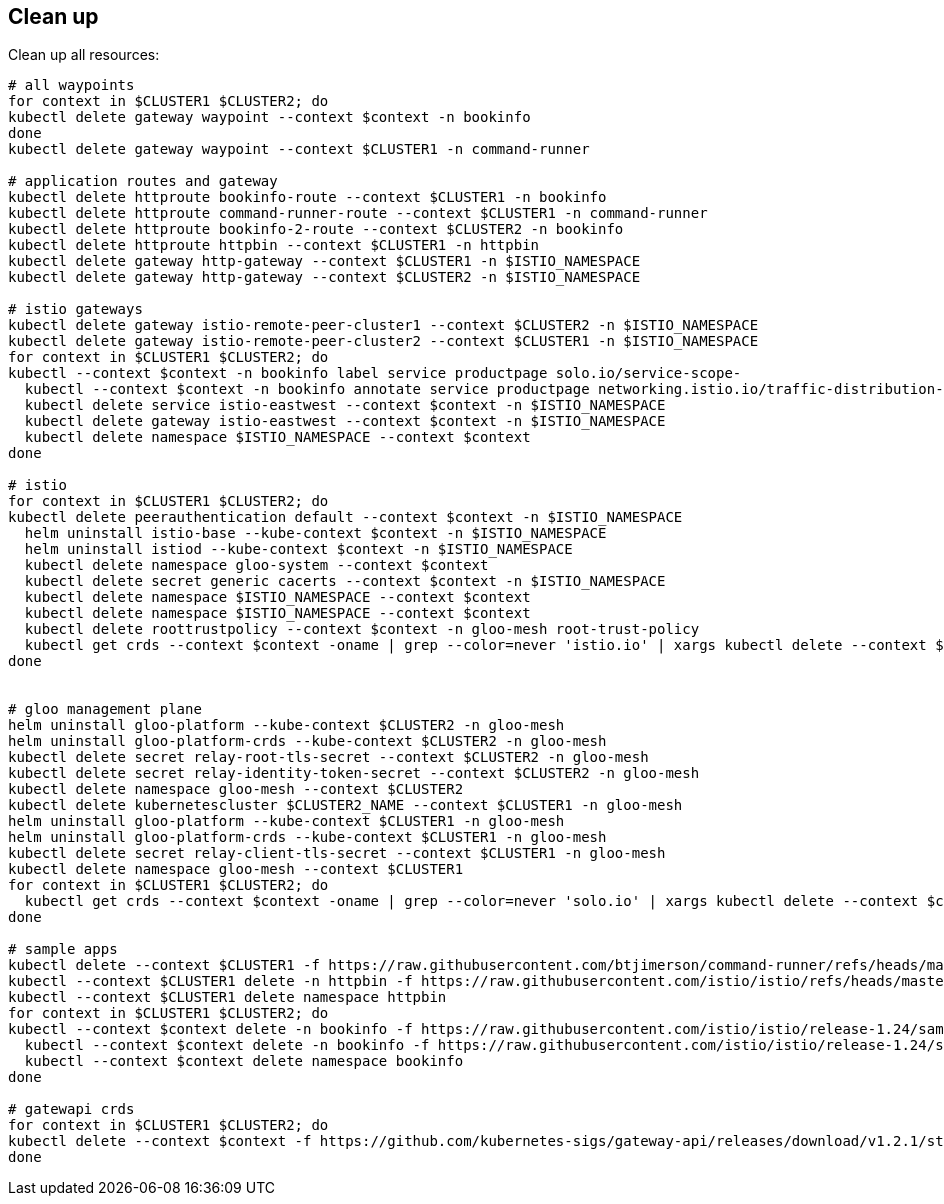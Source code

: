 == Clean up

Clean up all resources:

[,bash]
----
# all waypoints
for context in $CLUSTER1 $CLUSTER2; do
kubectl delete gateway waypoint --context $context -n bookinfo
done
kubectl delete gateway waypoint --context $CLUSTER1 -n command-runner

# application routes and gateway
kubectl delete httproute bookinfo-route --context $CLUSTER1 -n bookinfo
kubectl delete httproute command-runner-route --context $CLUSTER1 -n command-runner
kubectl delete httproute bookinfo-2-route --context $CLUSTER2 -n bookinfo
kubectl delete httproute httpbin --context $CLUSTER1 -n httpbin
kubectl delete gateway http-gateway --context $CLUSTER1 -n $ISTIO_NAMESPACE
kubectl delete gateway http-gateway --context $CLUSTER2 -n $ISTIO_NAMESPACE

# istio gateways
kubectl delete gateway istio-remote-peer-cluster1 --context $CLUSTER2 -n $ISTIO_NAMESPACE
kubectl delete gateway istio-remote-peer-cluster2 --context $CLUSTER1 -n $ISTIO_NAMESPACE
for context in $CLUSTER1 $CLUSTER2; do
kubectl --context $context -n bookinfo label service productpage solo.io/service-scope-
  kubectl --context $context -n bookinfo annotate service productpage networking.istio.io/traffic-distribution-
  kubectl delete service istio-eastwest --context $context -n $ISTIO_NAMESPACE
  kubectl delete gateway istio-eastwest --context $context -n $ISTIO_NAMESPACE
  kubectl delete namespace $ISTIO_NAMESPACE --context $context
done

# istio
for context in $CLUSTER1 $CLUSTER2; do
kubectl delete peerauthentication default --context $context -n $ISTIO_NAMESPACE
  helm uninstall istio-base --kube-context $context -n $ISTIO_NAMESPACE
  helm uninstall istiod --kube-context $context -n $ISTIO_NAMESPACE
  kubectl delete namespace gloo-system --context $context
  kubectl delete secret generic cacerts --context $context -n $ISTIO_NAMESPACE
  kubectl delete namespace $ISTIO_NAMESPACE --context $context
  kubectl delete namespace $ISTIO_NAMESPACE --context $context
  kubectl delete roottrustpolicy --context $context -n gloo-mesh root-trust-policy
  kubectl get crds --context $context -oname | grep --color=never 'istio.io' | xargs kubectl delete --context $context --ignore-not-found
done


# gloo management plane
helm uninstall gloo-platform --kube-context $CLUSTER2 -n gloo-mesh
helm uninstall gloo-platform-crds --kube-context $CLUSTER2 -n gloo-mesh
kubectl delete secret relay-root-tls-secret --context $CLUSTER2 -n gloo-mesh
kubectl delete secret relay-identity-token-secret --context $CLUSTER2 -n gloo-mesh
kubectl delete namespace gloo-mesh --context $CLUSTER2
kubectl delete kubernetescluster $CLUSTER2_NAME --context $CLUSTER1 -n gloo-mesh
helm uninstall gloo-platform --kube-context $CLUSTER1 -n gloo-mesh
helm uninstall gloo-platform-crds --kube-context $CLUSTER1 -n gloo-mesh
kubectl delete secret relay-client-tls-secret --context $CLUSTER1 -n gloo-mesh
kubectl delete namespace gloo-mesh --context $CLUSTER1
for context in $CLUSTER1 $CLUSTER2; do
  kubectl get crds --context $context -oname | grep --color=never 'solo.io' | xargs kubectl delete --context $context --ignore-not-found
done

# sample apps
kubectl delete --context $CLUSTER1 -f https://raw.githubusercontent.com/btjimerson/command-runner/refs/heads/main/kubernetes/command-runner.yaml
kubectl --context $CLUSTER1 delete -n httpbin -f https://raw.githubusercontent.com/istio/istio/refs/heads/master/samples/httpbin/httpbin.yaml
kubectl --context $CLUSTER1 delete namespace httpbin
for context in $CLUSTER1 $CLUSTER2; do
kubectl --context $context delete -n bookinfo -f https://raw.githubusercontent.com/istio/istio/release-1.24/samples/bookinfo/platform/kube/bookinfo.yaml
  kubectl --context $context delete -n bookinfo -f https://raw.githubusercontent.com/istio/istio/release-1.24/samples/bookinfo/platform/kube/bookinfo-versions.yaml
  kubectl --context $context delete namespace bookinfo
done

# gatewapi crds
for context in $CLUSTER1 $CLUSTER2; do
kubectl delete --context $context -f https://github.com/kubernetes-sigs/gateway-api/releases/download/v1.2.1/standard-install.yaml
done
----